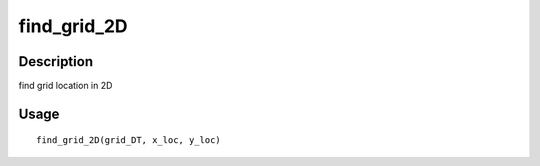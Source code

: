 find_grid_2D
------------

Description
~~~~~~~~~~~

find grid location in 2D

Usage
~~~~~

::

   find_grid_2D(grid_DT, x_loc, y_loc)
